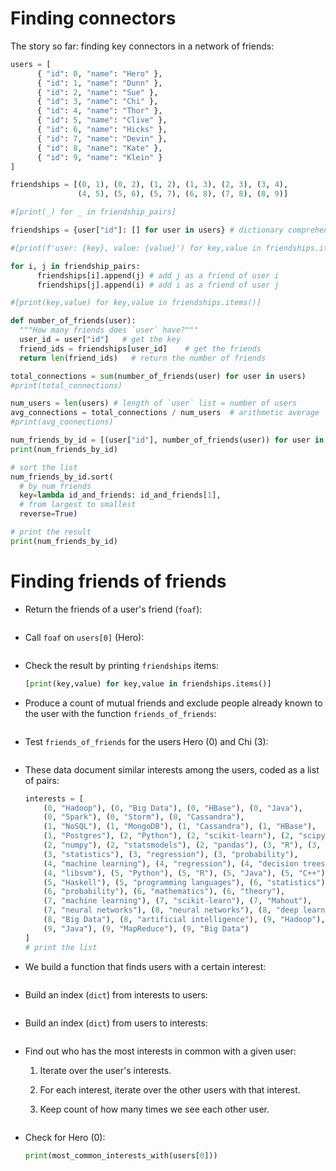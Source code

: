 #+startup: overview hideblocks indent entitiespretty:
#+property: header-args:python :python python3 :session *Python* :results output :exports both :noweb yes :tangle yes:
* Finding connectors

The story so far: finding key connectors in a network of friends:
#+begin_src python
  users = [
        { "id": 0, "name": "Hero" },
        { "id": 1, "name": "Dunn" },
        { "id": 2, "name": "Sue" },
        { "id": 3, "name": "Chi" },
        { "id": 4, "name": "Thor" },
        { "id": 5, "name": "Clive" },
        { "id": 6, "name": "Hicks" },
        { "id": 7, "name": "Devin" },
        { "id": 8, "name": "Kate" },
        { "id": 9, "name": "Klein" }
  ]

  friendships = [(0, 1), (0, 2), (1, 2), (1, 3), (2, 3), (3, 4),
                 (4, 5), (5, 6), (5, 7), (6, 8), (7, 8), (8, 9)]

  #[print(_) for _ in friendship_pairs]

  friendships = {user["id"]: [] for user in users} # dictionary comprehension

  #[print(f'user: {key}, value: {value}') for key,value in friendships.items()]

  for i, j in friendship_pairs:
        friendships[i].append(j) # add j as a friend of user i
        friendships[j].append(i) # add i as a friend of user j

  #[print(key,value) for key,value in friendships.items()]        

  def number_of_friends(user):
    """How many friends does `user` have?"""
    user_id = user["id"]   # get the key
    friend_ids = friendships[user_id]    # get the friends
    return len(friend_ids)   # return the number of friends

  total_connections = sum(number_of_friends(user) for user in users)
  #print(total_connections)

  num_users = len(users) # length of `user` list = number of users
  avg_connections = total_connections / num_users  # arithmetic average
  #print(avg_connections)

  num_friends_by_id = [(user["id"], number_of_friends(user)) for user in users]
  print(num_friends_by_id)

  # sort the list
  num_friends_by_id.sort(
    # by num_friends
    key=lambda id_and_friends: id_and_friends[1],
    # from largest to smallest
    reverse=True)

  # print the result
  print(num_friends_by_id)
  #+end_src

#+RESULTS:
: [(0, 2), (1, 3), (2, 3), (3, 3), (4, 2), (5, 3), (6, 2), (7, 2), (8, 3), (9, 1)]
: [(1, 3), (2, 3), (3, 3), (5, 3), (8, 3), (0, 2), (4, 2), (6, 2), (7, 2), (9, 1)]

* Finding friends of friends

- Return the friends of a user's friend (~foaf~):
  #+begin_src python

  #+end_src

- Call ~foaf~ on ~users[0]~ (Hero):
  #+begin_src python

  #+end_src

- Check the result by printing ~friendships~ items:
  #+begin_src python
    [print(key,value) for key,value in friendships.items()]
  #+end_src

- Produce a count of mutual friends and exclude people already known
  to the user with the function ~friends_of_friends~:
  #+begin_src python

  #+end_src
  
- Test ~friends_of_friends~ for the users Hero (0) and Chi (3):
  #+begin_src python

  #+end_src

- These data document similar interests among the users, coded as a list of pairs:
  #+begin_src python
    interests = [
        (0, "Hadoop"), (0, "Big Data"), (0, "HBase"), (0, "Java"),
        (0, "Spark"), (0, "Storm"), (0, "Cassandra"),
        (1, "NoSQL"), (1, "MongoDB"), (1, "Cassandra"), (1, "HBase"),
        (1, "Postgres"), (2, "Python"), (2, "scikit-learn"), (2, "scipy"),
        (2, "numpy"), (2, "statsmodels"), (2, "pandas"), (3, "R"), (3, "Python"),
        (3, "statistics"), (3, "regression"), (3, "probability"),
        (4, "machine learning"), (4, "regression"), (4, "decision trees"),
        (4, "libsvm"), (5, "Python"), (5, "R"), (5, "Java"), (5, "C++"),
        (5, "Haskell"), (5, "programming languages"), (6, "statistics"),
        (6, "probability"), (6, "mathematics"), (6, "theory"),
        (7, "machine learning"), (7, "scikit-learn"), (7, "Mahout"),
        (7, "neural networks"), (8, "neural networks"), (8, "deep learning"),
        (8, "Big Data"), (8, "artificial intelligence"), (9, "Hadoop"),
        (9, "Java"), (9, "MapReduce"), (9, "Big Data")
    ]
    # print the list
    
  #+end_src

- We build a function that finds users with a certain interest:
  #+begin_src python
    
  #+end_src

- Build an index (=dict=) from interests to users:
  #+begin_src python

  #+end_src

- Build an index (=dict=) from users to interests:
  #+begin_src python

  #+end_src

- Find out who has the most interests in common with a given user:
  1. Iterate over the user's interests.
  2. For each interest, iterate over the other users with that interest.
  3. Keep count of how many times we see each other user.
  #+begin_src python

  #+end_src

- Check for Hero (0):
  #+begin_src python
    print(most_common_interests_with(users[0]))
  #+end_src  
